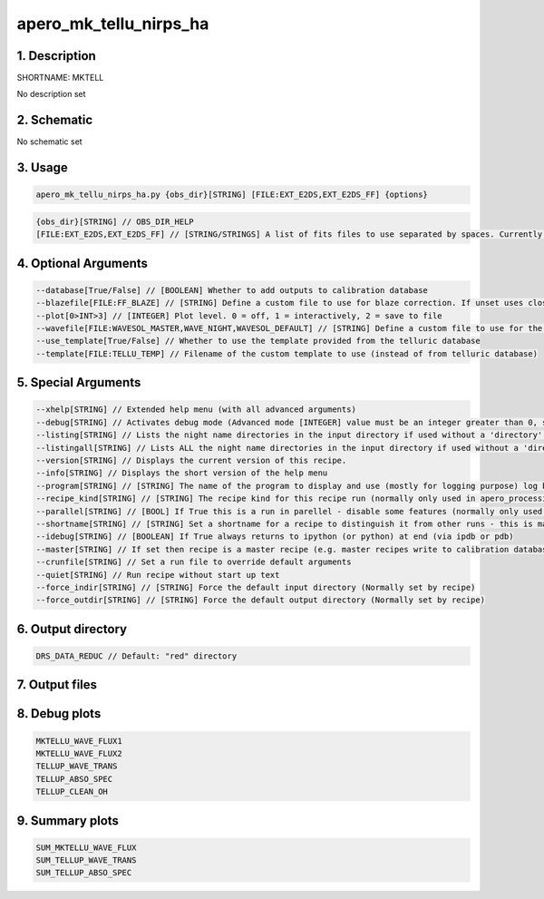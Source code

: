 
.. _recipes_nirps_ha_mktell:


################################################################################
apero_mk_tellu_nirps_ha
################################################################################


********************************************************************************
1. Description
********************************************************************************


SHORTNAME: MKTELL


No description set


********************************************************************************
2. Schematic
********************************************************************************


No schematic set


********************************************************************************
3. Usage
********************************************************************************


.. code-block:: 

    apero_mk_tellu_nirps_ha.py {obs_dir}[STRING] [FILE:EXT_E2DS,EXT_E2DS_FF] {options}


.. code-block:: 

     {obs_dir}[STRING] // OBS_DIR_HELP
     [FILE:EXT_E2DS,EXT_E2DS_FF] // [STRING/STRINGS] A list of fits files to use separated by spaces. Currently  allowed types: E2DS, E2DSFF


********************************************************************************
4. Optional Arguments
********************************************************************************


.. code-block:: 

     --database[True/False] // [BOOLEAN] Whether to add outputs to calibration database
     --blazefile[FILE:FF_BLAZE] // [STRING] Define a custom file to use for blaze correction. If unset uses closest file from calibDB. Checks for an absolute path and then checks directory (CALIBDB=BADPIX)
     --plot[0>INT>3] // [INTEGER] Plot level. 0 = off, 1 = interactively, 2 = save to file
     --wavefile[FILE:WAVESOL_MASTER,WAVE_NIGHT,WAVESOL_DEFAULT] // [STRING] Define a custom file to use for the wave solution. If unset uses closest file from header or calibDB (depending on setup). Checks for an absolute path and then checks directory
     --use_template[True/False] // Whether to use the template provided from the telluric database
     --template[FILE:TELLU_TEMP] // Filename of the custom template to use (instead of from telluric database)


********************************************************************************
5. Special Arguments
********************************************************************************


.. code-block:: 

     --xhelp[STRING] // Extended help menu (with all advanced arguments)
     --debug[STRING] // Activates debug mode (Advanced mode [INTEGER] value must be an integer greater than 0, setting the debug level)
     --listing[STRING] // Lists the night name directories in the input directory if used without a 'directory' argument or lists the files in the given 'directory' (if defined). Only lists up to 15 files/directories
     --listingall[STRING] // Lists ALL the night name directories in the input directory if used without a 'directory' argument or lists the files in the given 'directory' (if defined)
     --version[STRING] // Displays the current version of this recipe.
     --info[STRING] // Displays the short version of the help menu
     --program[STRING] // [STRING] The name of the program to display and use (mostly for logging purpose) log becomes date | {THIS STRING} | Message
     --recipe_kind[STRING] // [STRING] The recipe kind for this recipe run (normally only used in apero_processing.py)
     --parallel[STRING] // [BOOL] If True this is a run in parellel - disable some features (normally only used in apero_processing.py)
     --shortname[STRING] // [STRING] Set a shortname for a recipe to distinguish it from other runs - this is mainly for use with apero processing but will appear in the log database
     --idebug[STRING] // [BOOLEAN] If True always returns to ipython (or python) at end (via ipdb or pdb)
     --master[STRING] // If set then recipe is a master recipe (e.g. master recipes write to calibration database as master calibrations)
     --crunfile[STRING] // Set a run file to override default arguments
     --quiet[STRING] // Run recipe without start up text
     --force_indir[STRING] // [STRING] Force the default input directory (Normally set by recipe)
     --force_outdir[STRING] // [STRING] Force the default output directory (Normally set by recipe)


********************************************************************************
6. Output directory
********************************************************************************


.. code-block:: 

    DRS_DATA_REDUC // Default: "red" directory


********************************************************************************
7. Output files
********************************************************************************


.. csv-table:: Outputs
   :file: rout_MKTELL.csv
   :header-rows: 1
   :class: csvtable


********************************************************************************
8. Debug plots
********************************************************************************


.. code-block:: 

    MKTELLU_WAVE_FLUX1
    MKTELLU_WAVE_FLUX2
    TELLUP_WAVE_TRANS
    TELLUP_ABSO_SPEC
    TELLUP_CLEAN_OH


********************************************************************************
9. Summary plots
********************************************************************************


.. code-block:: 

    SUM_MKTELLU_WAVE_FLUX
    SUM_TELLUP_WAVE_TRANS
    SUM_TELLUP_ABSO_SPEC

